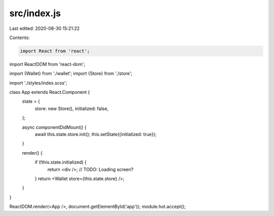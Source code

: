 src/index.js
============

Last edited: 2020-08-30 15:21:22

Contents:

.. code-block:: js

    import React from 'react';
import ReactDOM from 'react-dom';

import {Wallet} from './wallet';
import {Store} from './store';

import './styles/index.scss';

class App extends React.Component {
  state = {
    store: new Store(),
    initialized: false,
  };

  async componentDidMount() {
    await this.state.store.init();
    this.setState({initialized: true});
  }

  render() {
    if (!this.state.initialized) {
      return <div />; // TODO: Loading screen?
    }
    return <Wallet store={this.state.store} />;
  }
}

ReactDOM.render(<App />, document.getElementById('app'));
module.hot.accept();


